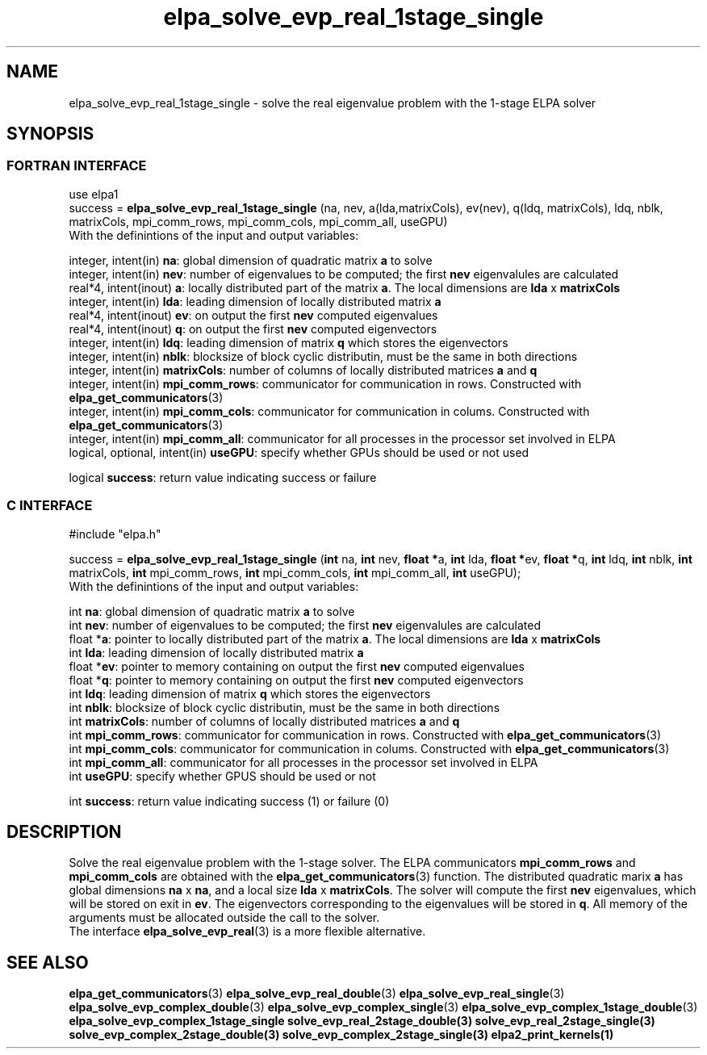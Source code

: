 .TH "elpa_solve_evp_real_1stage_single" 3 "Tue Oct 18 2016" "ELPA" \" -*- nroff -*-
.ad l
.nh
.SH NAME
elpa_solve_evp_real_1stage_single \- solve the real eigenvalue problem with the 1-stage ELPA solver
.br

.SH SYNOPSIS
.br
.SS FORTRAN INTERFACE
use elpa1
.br
.br
.RI  "success = \fBelpa_solve_evp_real_1stage_single\fP (na, nev, a(lda,matrixCols), ev(nev), q(ldq, matrixCols), ldq, nblk, matrixCols, mpi_comm_rows, mpi_comm_cols, mpi_comm_all, useGPU)"
.br
.RI " "
.br
.RI "With the definintions of the input and output variables:"

.br
.RI "integer, intent(in)    \fBna\fP:            global dimension of quadratic matrix \fBa\fP to solve"
.br
.RI "integer, intent(in)    \fBnev\fP:           number of eigenvalues to be computed; the first \fBnev\fP eigenvalules are calculated"
.br
.RI "real*4,  intent(inout) \fBa\fP:             locally distributed part of the matrix \fBa\fP. The local dimensions are \fBlda\fP x \fBmatrixCols\fP"
.br
.RI "integer, intent(in)    \fBlda\fP:           leading dimension of locally distributed matrix \fBa\fP"
.br
.RI "real*4,  intent(inout) \fBev\fP:            on output the first \fBnev\fP computed eigenvalues"
.br
.RI "real*4,  intent(inout) \fBq\fP:             on output the first \fBnev\fP computed eigenvectors"
.br
.RI "integer, intent(in)    \fBldq\fP:           leading dimension of matrix \fBq\fP which stores the eigenvectors"
.br
.RI "integer, intent(in)    \fBnblk\fP:          blocksize of block cyclic distributin, must be the same in both directions"
.br
.RI "integer, intent(in)    \fBmatrixCols\fP:    number of columns of locally distributed matrices \fBa\fP and \fBq\fP"
.br
.RI "integer, intent(in)    \fBmpi_comm_rows\fP: communicator for communication in rows. Constructed with \fBelpa_get_communicators\fP(3)"
.br
.RI "integer, intent(in)    \fBmpi_comm_cols\fP: communicator for communication in colums. Constructed with \fBelpa_get_communicators\fP(3)"
.br
.RI "integer, intent(in)    \fBmpi_comm_all\fP:  communicator for all processes in the processor set involved in ELPA"
.br
.RI "logical, optional, intent(in) \fBuseGPU\fP:  specify whether GPUs should be used or not used"
.br

.RI "logical                \fBsuccess\fP:       return value indicating success or failure"
.br
.SS C INTERFACE
#include "elpa.h"

.br
.RI "success = \fBelpa_solve_evp_real_1stage_single\fP (\fBint\fP na, \fBint\fP nev, \fB float *\fPa, \fBint\fP lda, \fB float *\fPev, \fBfloat *\fPq, \fBint\fP ldq, \fBint\fP nblk, \fBint\fP matrixCols, \fBint\fP mpi_comm_rows, \fBint\fP mpi_comm_cols, \fBint\fP mpi_comm_all, \fBint\fP useGPU);"
.br
.RI " "
.br
.RI "With the definintions of the input and output variables:"

.br
.RI "int     \fBna\fP:            global dimension of quadratic matrix \fBa\fP to solve"
.br
.RI "int     \fBnev\fP:           number of eigenvalues to be computed; the first \fBnev\fP eigenvalules are calculated"
.br
.RI "float  *\fBa\fP:             pointer to locally distributed part of the matrix \fBa\fP. The local dimensions are \fBlda\fP x \fBmatrixCols\fP"
.br
.RI "int     \fBlda\fP:           leading dimension of locally distributed matrix \fBa\fP"
.br
.RI "float  *\fBev\fP:            pointer to memory containing on output the first \fBnev\fP computed eigenvalues"
.br
.RI "float  *\fBq\fP:             pointer to memory containing on output the first \fBnev\fP computed eigenvectors"
.br
.RI "int     \fBldq\fP:           leading dimension of matrix \fBq\fP which stores the eigenvectors"
.br
.RI "int     \fBnblk\fP:          blocksize of block cyclic distributin, must be the same in both directions"
.br
.RI "int     \fBmatrixCols\fP:    number of columns of locally distributed matrices \fBa\fP and \fBq\fP"
.br
.RI "int     \fBmpi_comm_rows\fP: communicator for communication in rows. Constructed with \fBelpa_get_communicators\fP(3)"
.br
.RI "int     \fBmpi_comm_cols\fP: communicator for communication in colums. Constructed with \fBelpa_get_communicators\fP(3)"
.br
.RI "int     \fBmpi_comm_all\fP:  communicator for all processes in the processor set involved in ELPA"
.br
.RI "int     \fBuseGPU\fP:        specify whether GPUS should be used or not
.br


.RI "int     \fBsuccess\fP:       return value indicating success (1) or failure (0)

.SH DESCRIPTION
Solve the real eigenvalue problem with the 1-stage solver. The ELPA communicators \fBmpi_comm_rows\fP and \fBmpi_comm_cols\fP are obtained with the \fBelpa_get_communicators\fP(3) function. The distributed quadratic marix \fBa\fP has global dimensions \fBna\fP x \fBna\fP, and a local size \fBlda\fP x \fBmatrixCols\fP. The solver will compute the first \fBnev\fP eigenvalues, which will be stored on exit in \fBev\fP. The eigenvectors corresponding to the eigenvalues will be stored in \fBq\fP. All memory of the arguments must be allocated outside the call to the solver.
.br
The interface \fBelpa_solve_evp_real\fP(3) is a more flexible alternative.
.br
.SH "SEE ALSO"
\fBelpa_get_communicators\fP(3) \fBelpa_solve_evp_real_double\fP(3) \fBelpa_solve_evp_real_single\fP(3) \fBelpa_solve_evp_complex_double\fP(3) \fBelpa_solve_evp_complex_single\fP(3) \fBelpa_solve_evp_complex_1stage_double\fP(3) \fBelpa_solve_evp_complex_1stage_single \fBsolve_evp_real_2stage_double\fP(3) \fBsolve_evp_real_2stage_single\fP(3) \fBsolve_evp_complex_2stage_double\fP(3) \fBsolve_evp_complex_2stage_single\fP(3) \fBelpa2_print_kernels\fP(1)

